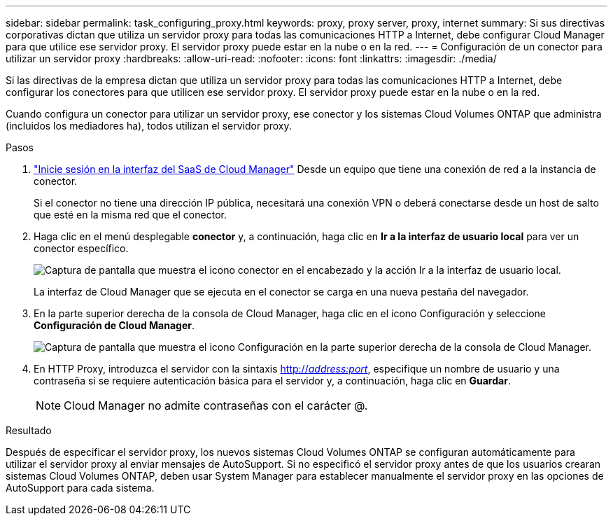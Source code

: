 ---
sidebar: sidebar 
permalink: task_configuring_proxy.html 
keywords: proxy, proxy server, proxy, internet 
summary: Si sus directivas corporativas dictan que utiliza un servidor proxy para todas las comunicaciones HTTP a Internet, debe configurar Cloud Manager para que utilice ese servidor proxy. El servidor proxy puede estar en la nube o en la red. 
---
= Configuración de un conector para utilizar un servidor proxy
:hardbreaks:
:allow-uri-read: 
:nofooter: 
:icons: font
:linkattrs: 
:imagesdir: ./media/


[role="lead"]
Si las directivas de la empresa dictan que utiliza un servidor proxy para todas las comunicaciones HTTP a Internet, debe configurar los conectores para que utilicen ese servidor proxy. El servidor proxy puede estar en la nube o en la red.

Cuando configura un conector para utilizar un servidor proxy, ese conector y los sistemas Cloud Volumes ONTAP que administra (incluidos los mediadores ha), todos utilizan el servidor proxy.

.Pasos
. https://docs.netapp.com/us-en/occm/task_logging_in.html["Inicie sesión en la interfaz del SaaS de Cloud Manager"^] Desde un equipo que tiene una conexión de red a la instancia de conector.
+
Si el conector no tiene una dirección IP pública, necesitará una conexión VPN o deberá conectarse desde un host de salto que esté en la misma red que el conector.

. Haga clic en el menú desplegable *conector* y, a continuación, haga clic en *Ir a la interfaz de usuario local* para ver un conector específico.
+
image:screenshot_connector_local_ui.gif["Captura de pantalla que muestra el icono conector en el encabezado y la acción Ir a la interfaz de usuario local."]

+
La interfaz de Cloud Manager que se ejecuta en el conector se carga en una nueva pestaña del navegador.

. En la parte superior derecha de la consola de Cloud Manager, haga clic en el icono Configuración y seleccione *Configuración de Cloud Manager*.
+
image:screenshot_settings_icon.gif["Captura de pantalla que muestra el icono Configuración en la parte superior derecha de la consola de Cloud Manager."]

. En HTTP Proxy, introduzca el servidor con la sintaxis http://_address:port_[], especifique un nombre de usuario y una contraseña si se requiere autenticación básica para el servidor y, a continuación, haga clic en *Guardar*.
+

NOTE: Cloud Manager no admite contraseñas con el carácter @.



.Resultado
Después de especificar el servidor proxy, los nuevos sistemas Cloud Volumes ONTAP se configuran automáticamente para utilizar el servidor proxy al enviar mensajes de AutoSupport. Si no especificó el servidor proxy antes de que los usuarios crearan sistemas Cloud Volumes ONTAP, deben usar System Manager para establecer manualmente el servidor proxy en las opciones de AutoSupport para cada sistema.

